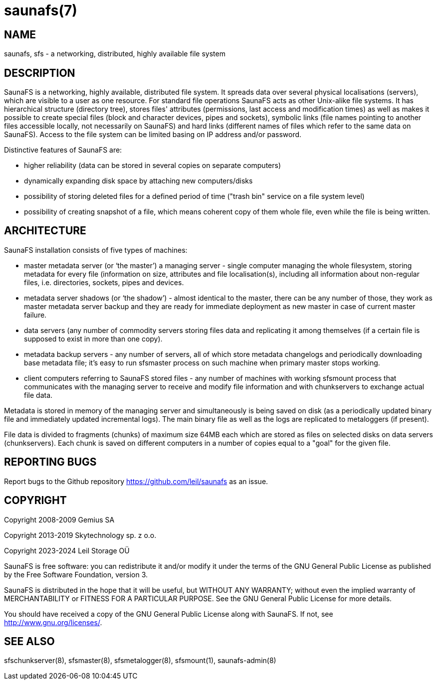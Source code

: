 saunafs(7)
==========

== NAME

saunafs, sfs - a networking, distributed, highly available file system

== DESCRIPTION

SaunaFS is a networking, highly available, distributed file system. It spreads
data over several physical localisations (servers), which are visible to a user
as one resource. For standard file operations SaunaFS acts as other Unix-alike
file systems. It has hierarchical structure (directory tree), stores files'
attributes (permissions, last access and modification times) as well as makes
it possible to create special files (block and character devices, pipes and
sockets), symbolic links (file names pointing to another files accessible
locally, not necessarily on SaunaFS) and hard links (different names of files
which refer to the same data on SaunaFS). Access to the file system can be
limited basing on IP address and/or password.

Distinctive features of SaunaFS are:

 - higher reliability (data can be stored in several copies on separate
   computers)

 - dynamically expanding disk space by attaching new computers/disks

 - possibility of storing deleted files for a defined period of time ("trash
   bin" service on a file system level)

 - possibility of creating snapshot of a file, which means coherent copy of
   them whole file, even while the file is being written.


== ARCHITECTURE

SaunaFS installation consists of five types of machines:

 - master metadata server (or `the master') a managing server - single computer
   managing the whole filesystem, storing metadata for every file (information
   on size, attributes and file localisation(s), including all information
   about non-regular files, i.e. directories, sockets, pipes and devices.

 - metadata server shadows (or `the shadow') - almost identical to the master,
   there can be any number  of those, they work as master metadata server
   backup and they are ready for immediate deployment as new master in case of
   current master failure.

 - data servers (any number of commodity servers storing files data and
   replicating it among themselves (if a certain file is supposed to exist in
   more than one copy).

 - metadata backup servers - any number of servers, all of which store metadata
   changelogs and periodically downloading base metadata file; it's easy to run
   sfsmaster process on such machine when primary master stops working.

 - client computers referring to SaunaFS stored files - any number of machines
   with working sfsmount process that communicates with the managing server to
   receive and modify file information and with chunkservers to exchange actual
   file data.


Metadata is stored in memory of the managing server and simultaneously is being
saved on disk (as a periodically updated binary file and immediately updated
incremental logs). The main binary file as well as the logs are replicated to
metaloggers (if present).


File data is divided to fragments (chunks) of maximum size 64MB each which are
stored as files on selected disks on data servers (chunkservers). Each chunk is
saved on different computers in a number of copies equal to a "goal" for the
given file.

== REPORTING BUGS

Report bugs to the Github repository <https://github.com/leil/saunafs> as an
issue.

== COPYRIGHT

Copyright 2008-2009 Gemius SA

Copyright 2013-2019 Skytechnology sp. z o.o.

Copyright 2023-2024 Leil Storage OÜ

SaunaFS is free software: you can redistribute it and/or modify it under the
terms of the GNU General Public License as published by the Free Software
Foundation, version 3.

SaunaFS is distributed in the hope that it will be useful, but WITHOUT ANY
WARRANTY; without even the implied warranty of MERCHANTABILITY or FITNESS FOR A
PARTICULAR PURPOSE. See the GNU General Public License for more details.

You should have received a copy of the GNU General Public License along with
SaunaFS. If not, see <http://www.gnu.org/licenses/>.

== SEE ALSO

sfschunkserver(8), sfsmaster(8), sfsmetalogger(8), sfsmount(1),
saunafs-admin(8)
